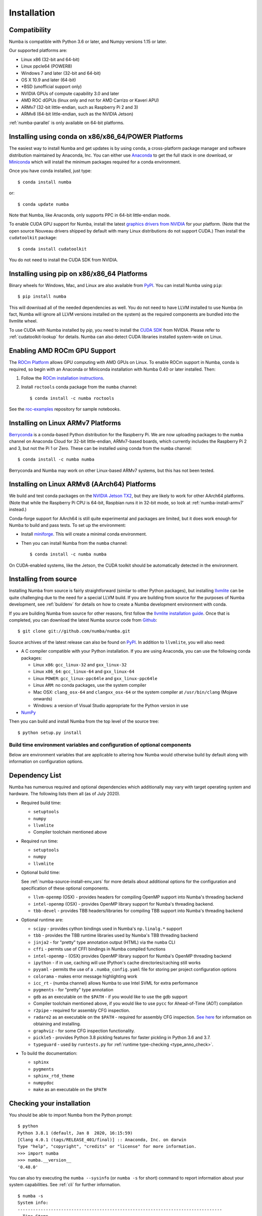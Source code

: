 
Installation
============

Compatibility
-------------

Numba is compatible with Python 3.6 or later, and Numpy versions 1.15 or later.

Our supported platforms are:

* Linux x86 (32-bit and 64-bit)
* Linux ppcle64 (POWER8)
* Windows 7 and later (32-bit and 64-bit)
* OS X 10.9 and later (64-bit)
* \*BSD (unofficial support only)
* NVIDIA GPUs of compute capability 3.0 and later
* AMD ROC dGPUs (linux only and not for AMD Carrizo or Kaveri APU)
* ARMv7 (32-bit little-endian, such as Raspberry Pi 2 and 3)
* ARMv8 (64-bit little-endian, such as the NVIDIA Jetson)

:ref:`numba-parallel` is only available on 64-bit platforms.

Installing using conda on x86/x86_64/POWER Platforms
----------------------------------------------------

The easiest way to install Numba and get updates is by using ``conda``,
a cross-platform package manager and software distribution maintained
by Anaconda, Inc.  You can either use `Anaconda
<https://www.anaconda.com/download>`_ to get the full stack in one download,
or `Miniconda <https://conda.io/miniconda.html>`_ which will install
the minimum packages required for a conda environment.

Once you have conda installed, just type::

    $ conda install numba

or::

    $ conda update numba

Note that Numba, like Anaconda, only supports PPC in 64-bit little-endian mode.

To enable CUDA GPU support for Numba, install the latest `graphics drivers from
NVIDIA <https://www.nvidia.com/Download/index.aspx>`_ for your platform.
(Note that the open source Nouveau drivers shipped by default with many Linux
distributions do not support CUDA.)  Then install the ``cudatoolkit`` package::

    $ conda install cudatoolkit

You do not need to install the CUDA SDK from NVIDIA.


Installing using pip on x86/x86_64 Platforms
--------------------------------------------

Binary wheels for Windows, Mac, and Linux are also available from `PyPI
<https://pypi.org/project/numba/>`_.  You can install Numba using ``pip``::

    $ pip install numba

This will download all of the needed dependencies as well.  You do not need to
have LLVM installed to use Numba (in fact, Numba will ignore all LLVM
versions installed on the system) as the required components are bundled into
the llvmlite wheel.

To use CUDA with Numba installed by `pip`, you need to install the `CUDA SDK
<https://developer.nvidia.com/cuda-downloads>`_ from NVIDIA.  Please refer to
:ref:`cudatoolkit-lookup` for details. Numba can also detect CUDA libraries
installed system-wide on Linux.

Enabling AMD ROCm GPU Support
-----------------------------

The `ROCm Platform <https://rocm.github.io/>`_ allows GPU computing with AMD
GPUs on Linux.  To enable ROCm support in Numba,  conda is required, so begin
with an Anaconda or Miniconda installation with Numba 0.40 or later installed.
Then:

1. Follow the `ROCm installation instructions <https://rocm.github.io/install.html>`_.
2. Install ``roctools`` conda package from the ``numba`` channel::

    $ conda install -c numba roctools

See the `roc-examples <https://github.com/numba/roc-examples>`_ repository for
sample notebooks.


.. _numba-install-armv7:

Installing on Linux ARMv7 Platforms
-----------------------------------

`Berryconda <https://github.com/jjhelmus/berryconda>`_ is a
conda-based Python distribution for the Raspberry Pi.  We are now uploading
packages to the ``numba`` channel on Anaconda Cloud for 32-bit little-endian,
ARMv7-based boards, which currently includes the Raspberry Pi 2 and 3,
but not the Pi 1 or Zero.  These can be installed using conda from the
``numba`` channel::

    $ conda install -c numba numba

Berryconda and Numba may work on other Linux-based ARMv7 systems, but this has
not been tested.


Installing on Linux ARMv8 (AArch64) Platforms
---------------------------------------------

We build and test conda packages on the `NVIDIA Jetson TX2
<https://www.nvidia.com/en-us/autonomous-machines/embedded-systems-dev-kits-modules/>`_,
but they are likely to work for other AArch64 platforms.  (Note that while the
Raspberry Pi CPU is 64-bit, Raspbian runs it in 32-bit mode, so look at
:ref:`numba-install-armv7` instead.)

Conda-forge support for AArch64 is still quite experimental and packages are limited,
but it does work enough for Numba to build and pass tests.  To set up the environment:

* Install `miniforge <https://github.com/conda-forge/miniforge>`_.
  This will create a minimal conda environment.

* Then you can install Numba from the ``numba`` channel::

    $ conda install -c numba numba

On CUDA-enabled systems, like the Jetson, the CUDA toolkit should be
automatically detected in the environment.

.. _numba-source-install-instructions:

Installing from source
----------------------

Installing Numba from source is fairly straightforward (similar to other
Python packages), but installing `llvmlite
<https://github.com/numba/llvmlite>`_ can be quite challenging due to the need
for a special LLVM build.  If you are building from source for the purposes of
Numba development, see :ref:`buildenv` for details on how to create a Numba
development environment with conda.

If you are building Numba from source for other reasons, first follow the
`llvmlite installation guide <https://llvmlite.readthedocs.io/en/latest/admin-guide/install.html>`_.
Once that is completed, you can download the latest Numba source code from
`Github <https://github.com/numba/numba>`_::

    $ git clone git://github.com/numba/numba.git

Source archives of the latest release can also be found on
`PyPI <https://pypi.org/project/numba/>`_.  In addition to ``llvmlite``, you will also need:

* A C compiler compatible with your Python installation.  If you are using
  Anaconda, you can use the following conda packages:

  * Linux ``x86``: ``gcc_linux-32`` and ``gxx_linux-32``
  * Linux ``x86_64``: ``gcc_linux-64`` and ``gxx_linux-64``
  * Linux ``POWER``: ``gcc_linux-ppc64le`` and ``gxx_linux-ppc64le``
  * Linux ``ARM``: no conda packages, use the system compiler
  * Mac OSX: ``clang_osx-64`` and ``clangxx_osx-64`` or the system compiler at
    ``/usr/bin/clang`` (Mojave onwards)
  * Windows: a version of Visual Studio appropriate for the Python version in
    use

* `NumPy <http://www.numpy.org/>`_

Then you can build and install Numba from the top level of the source tree::

    $ python setup.py install

.. _numba-source-install-env_vars:

Build time environment variables and configuration of optional components
~~~~~~~~~~~~~~~~~~~~~~~~~~~~~~~~~~~~~~~~~~~~~~~~~~~~~~~~~~~~~~~~~~~~~~~~~

Below are environment variables that are applicable to altering how Numba would
otherwise build by default along with information on configuration options.

.. envvar:: NUMBA_DISABLE_OPENMP (default: not set)

  To disable compilation of the OpenMP threading backend set this environment
  variable to a non-empty string when building. If not set (default):

  * For Linux and Windows it is necessary to provide OpenMP C headers and
    runtime  libraries compatible with the compiler tool chain mentioned above,
    and for these to be accessible to the compiler via standard flags.
  * For OSX the conda packages ``llvm-openmp`` and ``intel-openmp`` provide
    suitable C headers and libraries. If the compilation requirements are not
    met the OpenMP threading backend will not be compiled

.. envvar:: NUMBA_DISABLE_TBB (default: not set)

  To disable the compilation of the TBB threading backend set this environment
  variable to a non-empty string when building. If not set (default) the TBB C
  headers and libraries must be available at compile time. If building with
  ``conda build`` this requirement can be met by installing the ``tbb-devel``
  package. If not building with ``conda build`` the requirement can be met via a
  system installation of TBB or through the use of the ``TBBROOT`` environment
  variable to provide the location of the TBB installation. For more
  information about setting ``TBBROOT`` see the `Intel documentation <https://software.intel.com/content/www/us/en/develop/documentation/advisor-user-guide/top/appendix/adding-parallelism-to-your-program/adding-the-parallel-framework-to-your-build-environment/defining-the-tbbroot-environment-variable.html>`_.

.. _numba-source-install-check:

Dependency List
---------------

Numba has numerous required and optional dependencies which additionally may
vary with target operating system and hardware. The following lists them all
(as of July 2020).

* Required build time:

  * ``setuptools``
  * ``numpy``
  * ``llvmlite``
  * Compiler toolchain mentioned above

* Required run time:

  * ``setuptools``
  * ``numpy``
  * ``llvmlite``

* Optional build time:

  See :ref:`numba-source-install-env_vars` for more details about additional
  options for the configuration and specification of these optional components.

  * ``llvm-openmp`` (OSX) - provides headers for compiling OpenMP support into
    Numba's threading backend
  * ``intel-openmp`` (OSX) - provides OpenMP library support for Numba's
    threading backend.
  * ``tbb-devel`` - provides TBB headers/libraries for compiling TBB support
    into Numba's threading backend

* Optional runtime are:

  * ``scipy`` - provides cython bindings used in Numba's ``np.linalg.*``
    support
  * ``tbb`` - provides the TBB runtime libraries used by Numba's TBB threading
    backend
  * ``jinja2`` - for "pretty" type annotation output (HTML) via the ``numba``
    CLI
  * ``cffi`` - permits use of CFFI bindings in Numba compiled functions
  * ``intel-openmp`` - (OSX) provides OpenMP library support for Numba's OpenMP
    threading backend
  * ``ipython`` - if in use, caching will use IPython's cache
    directories/caching still works
  * ``pyyaml`` - permits the use of a ``.numba_config.yaml``
    file for storing per project configuration options
  * ``colorama`` - makes error message highlighting work
  * ``icc_rt`` - (numba channel) allows Numba to use Intel SVML for extra
    performance
  * ``pygments`` - for "pretty" type annotation
  * ``gdb`` as an executable on the ``$PATH`` - if you would like to use the gdb
    support
  * Compiler toolchain mentioned above, if you would like to use ``pycc`` for
    Ahead-of-Time (AOT) compilation
  * ``r2pipe`` - required for assembly CFG inspection.
  * ``radare2`` as an executable on the ``$PATH`` - required for assembly CFG
    inspection. `See here <https://github.com/radareorg/radare2>`_ for
    information on obtaining and installing.
  * ``graphviz`` - for some CFG inspection functionality.
  * ``pickle5`` - provides Python 3.8 pickling features for faster pickling in
    Python 3.6 and 3.7.
  * ``typeguard`` - used by ``runtests.py`` for
    :ref:`runtime type-checking <type_anno_check>`.

* To build the documentation:

  * ``sphinx``
  * ``pygments``
  * ``sphinx_rtd_theme``
  * ``numpydoc``
  * ``make`` as an executable on the ``$PATH``

Checking your installation
--------------------------

You should be able to import Numba from the Python prompt::

    $ python
    Python 3.8.1 (default, Jan 8  2020, 16:15:59)
    [Clang 4.0.1 (tags/RELEASE_401/final)] :: Anaconda, Inc. on darwin
    Type "help", "copyright", "credits" or "license" for more information.
    >>> import numba
    >>> numba.__version__
    '0.48.0'

You can also try executing the ``numba --sysinfo`` (or ``numba -s`` for short)
command to report information about your system capabilities. See :ref:`cli` for
further information.

::

    $ numba -s
    System info:
    --------------------------------------------------------------------------------
    __Time Stamp__
    2018-08-28 15:46:24.631054

    __Hardware Information__
    Machine                             : x86_64
    CPU Name                            : haswell
    CPU Features                        :
    aes avx avx2 bmi bmi2 cmov cx16 f16c fma fsgsbase lzcnt mmx movbe pclmul popcnt
    rdrnd sse sse2 sse3 sse4.1 sse4.2 ssse3 xsave xsaveopt

    __OS Information__
    Platform                            : Darwin-17.6.0-x86_64-i386-64bit
    Release                             : 17.6.0
    System Name                         : Darwin
    Version                             : Darwin Kernel Version 17.6.0: Tue May  8 15:22:16 PDT 2018; root:xnu-4570.61.1~1/RELEASE_X86_64
    OS specific info                    : 10.13.5   x86_64

    __Python Information__
    Python Compiler                     : GCC 4.2.1 Compatible Clang 4.0.1 (tags/RELEASE_401/final)
    Python Implementation               : CPython
    Python Version                      : 2.7.15
    Python Locale                       : en_US UTF-8

    __LLVM information__
    LLVM version                        : 6.0.0

    __CUDA Information__
    Found 1 CUDA devices
    id 0         GeForce GT 750M                              [SUPPORTED]
                          compute capability: 3.0
                               pci device id: 0
                                  pci bus id: 1

(output truncated due to length)
